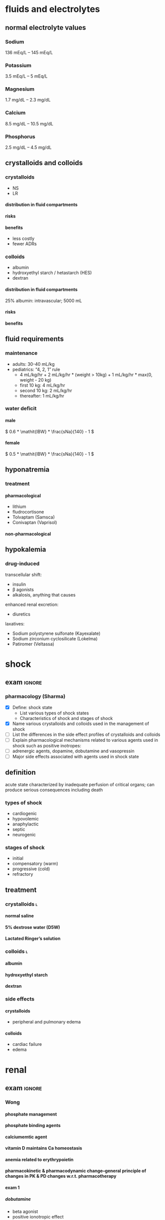 #+OPTIONS: org-inline-image-overlays:t org-image-actual-width:20 tex:t toc:t H:9
#+STARTUP: latexpreview
#+ATTR_HTML: :width 40px
* fluids and electrolytes
** normal electrolyte values
*** Sodium
136 mEq/L – 145 mEq/L
*** Potassium
3.5 mEq/L – 5 mEq/L
*** Magnesium
1.7 mg/dL – 2.3 mg/dL
*** Calcium
8.5 mg/dL – 10.5 mg/dL
*** Phosphorus
2.5 mg/dL – 4.5 mg/dL
** crystalloids and colloids
*** crystalloids
- NS
- LR
**** distribution in fluid compartments
**** risks
**** benefits
- less costly
- fewer ADRs
*** colloids
- albumin
- hydroxyethyl starch / hetastarch (HES)
- dextran
**** distribution in fluid compartments
25% albumin: intravascular; 5000 mL
**** risks
**** benefits
** fluid requirements
*** maintenance
- adults: 30-40 mL/kg
- pediatrics: “4, 2, 1” rule
  - 4 mL/kg/hr + 2 mL/kg/hr * (weight > 10kg) + 1 mL/kg/hr * max(0, weight - 20 kg)
  - first 10 kg: 4 mL/kg/hr
  - second 10 kg: 2 mL/kg/hr
  - thereafter: 1 mL/kg/hr
*** water deficit
**** male
\( 0.6 * \mathit{IBW} * \frac{sNa}{140} - 1 \)
**** female
\( 0.5 * \mathit{IBW} * \frac{sNa}{140} - 1 \)
** hyponatremia
*** treatment
**** pharmacological
- lithium
- fludrocortisone
- Tolvaptam (Samsca)
- Conivaptan (Vaprisol)
**** non-pharmacological
** hypokalemia
*** drug-induced
transcellular shift:
- insulin
- β agonists
- alkalosis, anything that causes
enhanced renal excretion:
- diuretics
laxatives:
- Sodium polystyrene sulfonate (Kayexalate)
- Sodium zirconium cyclosilicate (Lokelma)
- Patiromer (Veltassa)
* shock
** exam :ignore:
*** pharmacology (Sharma)
- [X] Define: shock state
  - List various types of shock states
  - Characteristics of shock and stages of shock
- [X] Name various crystalloids and colloids used in the management of shock
- [ ] List the differences in the side effect profiles of crystalloids and colloids
- [ ] Explain pharmacological mechanisms related to various agents used in shock such as positive inotropes:  
- [ ] adrenergic agents, dopamine, dobutamine and vasopressin
- [ ] Major side effects associated with agents used in shock state
** definition
acute state characterized by inadequate perfusion of critical organs; can produce serious consequences including death
*** types of shock
- cardiogenic
- hypovolemic
- anaphylactic
- septic
- neurogenic
*** stages of shock
- initial
- compensatory (warm)
- progressive (cold)
- refractory
** treatment
*** crystalloids :l:
**** normal saline
**** 5% dextrose water (D5W)
**** Lactated Ringer’s solution
*** colloids :l:
**** albumin
**** hydroxyethyl starch
**** dextran
*** side effects
**** crystalloids
- peripheral and pulmonary edema
**** colloids
- cardiac failure
- edema
* renal
** exam :ignore:
*** Wong
**** phosphate management
**** phosphate binding agents
**** calciumemtic agent
**** vitamin D maintains Ca homeostasis
**** anemia related to erythrypoietin
**** pharmacokinetic & pharmacodynamic change--general principle of changes in PK & PD changes w.r.t. pharmacotherapy
**** exam 1
***** dobutamine
- beta agonist
- positive ionotropic effect
- pka A activity in heart
  - phosphorylate L type calcium channel
  - phosphorylate ryanodine receptor
    - calcium release from SR
    - ionotropic effect
  - phosphorylate phospholamban (sp?)
    - calcium cycling in the cell
    - increases calcium usage as it's more effective
*** Lisi
**** objectives
- [ ] Explain the multiple physiologic functions of the kidney
- [ ] Understand the role of urinalysis (chemical and microscopic) in detecting and monitoring renal disease
- [ ] Recognize methods to estimate and measure creatinine clearance and GFR in patients acute and chronic renal failure
- [ ] Describe the role of qualitative testing, such as CT, ultrasonography, and biopsy on renal function evaluation
- [X] Recommend appropriate screening for microalbuminuria and/or proteinuria and evaluate the results
- [ ] Identify the signs and symptoms of kidney disease
** chronic renal disease
*** pathophysiology
- anemia
- calcium loss from bone
  - high PTH
  - decreased vitamin D synthesis
- decreased renal elimination
*** treatments :l:
**** phosphate-binding agents
***** MOA
1. form insoluble phosphate compounds in GI tract
2. excretes in feces
**** vitamin D
***** metabolism in organs
****** calcitriol
kidneys
****** calcifediol
liver
****** cholecalciferol
skin
***** rank order of bioavailability
calcitriol > calcifediol >>> cholecalciferol
**** calcimimetics :l:
***** cinaclet
****** brand
Sensipar
****** adverse effects
hypocalcemia
****** interactions
- CYP2D6
  - flecainide
  - thioridazine
  - vinblastine
  - tricyclic antidepressants; esp. amitriptyline
- CYP3A4
  - ketoconazole
****** MOA
1. binds to calcium-sensing receptor (CaSR)
2. increases Ca-CaSR interaction
3. reduce PTH secretion
***** cinacalcet + low dose vitamin D
**** EPO
**** osmotic diuretics
***** drugs :l:
- mannitol
- glycerin
- isosorbide
- urea
***** site of action
proximal convoluted tubule
*** drug-disease interactions
**** NSAIDs
avoid NSAIDs in CKD
**** LMWH
- eGFT <30 mL/min lengthens t_1/2
  - increases anticoagulant anti-10a
  - increases risk of major bleeding
- LMWH excreted by kidneys
**** furosemide
loop diuretics are effective in patients with residual renal function
**** propranolol
decreased clearance because chronic renal failure downregulates CYP450, which normally metabolizes propranolol
*** terminology
**** KDOQI
Kidney Dialysis Outcomes and Quality Initiative
**** KDIGO
Kidney Disease Improving Global Outcomes
**** kidney failure
GFR <15 mL/min/1.73 m²
** acute kidney injury
*** non-pharmacologic therapy
isotonic crystalloids
- normal saline
- LR
*** KDIGO guidelines
**** prevention
- NAC
- sodium bicarbonate
These are also treatments:
- vasopressors
- isotonic saline
**** treatment
- isotonic saline
- RRT
- vasopressors
*** acute intrinsic
**** extrinsic toxins
- aminoglycosides
- amphotericin
- IV contrast agents
**** medications exacerbating :ignore:
- penicillins
- cephalosporins
- ciprofloxacin
- NSAIDs
**** management
***** medications
- Prednisone 1 mg/kg/d x 1 wk
** diabetes insipidus :l:
*** central
*** nephrogenic
*** dipsogenic
*** gestational
** dialysis
*** indications
- Acid Base Abnormalities
- Electrolyte imbalance
- Intoxications
- Fluid Overload
- Uremia
** chronic kidney disease
*** lab tests
**** early CKD
- microalbuminuria
- Mildly elevated serum creatinine and blood urea nitrogen
**** late CKD
- proteinuria, persistent
- ↓ GFR
- ↓ CrCl
**** quantification of proteinuria
***** 24 hour collection
- microalbuminuria: 30-300 mg/day
- clinical proteinuria/albuminuria ≥300 mg/day
- normal: <300 mg/day protein
***** albumin:creatinine; spot collection
- microalbuminuria: 30-300 mcg/mg
- clinical proteinuria/albuminuria: >300 mcg/mg
- normal: <30 mcg/mg
* acid base
** anion gap
*** formula
Na - Cl - HCO₃
*** elevated
**** causes
“MUDPILES” mnemonic:
- Methanol Ingestion
- Uremia
- Diarrhea
- Propylene Glycol
- Isoniazid
- Lactic Acidosis
- Ethylene Glycol
- Salicylates
** alkalosis
* respiratory
** drug classes
*** bronchodilators :l:
**** sympathomimetics
***** direct-acting
****** MOA
- β-agonists
- α-agonists
****** SAR
******* w.r.t [[./phenethylamine.png]]
- at R1 (amino): increase in R1 size increases β receptor selectivity
- at R2 (α carbon):
  - Ethyl group increases β receptor selectivity.
  - Alkylation interferes with MAO metabolism; can still be metabolized by COMT
******* catechol metabolism
resorcinol and salicylic alcohol cannot be metabolized by COMT
****** fundmanetal pharmacophore
substituted β-phenylethylamine
****** classes
******* short acting β-2 agonists (SABAs)
******** drugs
********* albuterol
********** brands
*********** all :ignore:
- Airolin
- Airomir
- Asmasal
- Buventol
- Evohaler
- Inspiryl
- Proventil
- Salamol
- Salbulin
- Ventodisk
- Ventolin
*********** metered dose inhaler (MDI)
- ProAir HFA
- Proventil HFA
- Ventolin HFA
*********** dry powder inhaler (DPI)
ProAir Respiclick
********* levalbuterol
********* pirbuterol
********** brand
Maxair
********* Metaproterenol; Terbutaline
********* Tornalate
********* bambuterol
********** brand
Bambec
********* fenoterol
********** brand
Berotec
********* isoproterenol
********** brand
Isuprel
********* levalbuterol
********** brand
Xopenex
********* Levalbuterol
********** brand
Xopenex
********* Metaproterenol
********** brand
- Alupent
- Metaprel
- ProMeta Maxair
********* Pirbuterol
********** brand
Alupent, Metaprel, ProMeta
********* Isoetherine
********** brand
Bronkosol, Bronkometer
********* Terbutaline
********** brands
- Breathaire
- Brethine
- Bricanyl 
********* Tornalate
********** brand
Bitolerol
******** adverse effects
- tachycardia
- muscle tremors
- dry mouth
- urinary flow obstruction
- increased intraocular pressure
******** MOA
- sympathomimetic
- relaxes airway smooth muscles
******* long acting beta agonists (LABAs) :l:
******** drugs :l:
********* salmeterol
********* formoterol fumarate
******** adverse effects
- arrhythmias
- hyperglycemia
- hypokalemia
******** MOA
sympathomimetic
******** black box warning
LABA increases risk of asthma-related death
***** indirect-acting
****** releasers
****** reuptake inhibitors
***** intracellular target
cAMP signaling
**** antimuscarinic drugs
***** SAR
ionized N is required
***** classes
****** short acting inhaled muscarinic receptor antagonists (SAMAs)
******* drugs :l:
******** ipratropium bromide
********* brand
Atrovent
******** oxitropium bromide
******* adverse effects
- tachycardia
- muscle tremors
****** long acting inhaled muscarinic receptor antagonists (LAMAs)
******* drugs :l:
******** tiotropium
********* brand
Spiriva
******* adverse effects
- arrhythmias
- hyperglycemia
- hypokalemia
**** methyl xanthines
***** structure
[[./xanthine.png]]
***** MOA
- inhibits PDE4
- cAMP isn’t broken down; cAMP causes bronchodilation
***** drugs :l:
****** theophylline
******* brand
Elixophyllin
****** roflumilast
******* brand
Daliresp
******* MOA
- very potent; only 500 µg needed
- PDE4 selective
- safe on heart
***** adverse effect
- emesis/vomiting
- can’t increase the dose because it will cause vomiting
*** anti-inflammatory agents :l:
**** glucocorticosteroids
***** SAR
****** cortisol
******* structure
[[./cortisol_numbered.png]]
******* C-17 oxidation
C-17 oxidation results in a shorter half life
[[./cortisol_C-17_oxidase.png]]
******* C-11
[[./cortisol_numbered.png]]
****** corticosteroids
******* functional groups required for activity
- -OH at C11 and C21
- C=O at C3
- C4=C5
- -OH at C17
******* prodrug
- C=O at C11
- ester at C21
******* increase DOA
- ester or ether at C17
- make prodrug
******* increases glucocorticoid activity, reduces mineralocorticoid activity
- C1=C2
- C16 substitution
- C6 substitution
******* increases both glucocorticoid and mineralocorticoid activity
C9 fluoroidation
***** drugs
****** systemic :l:
******* prednisone
******* methylprednisone
******* dexamethasone
******* hydrocortisone
****** inhaled :L:
******* fluticasone propionate
******** brands :l:
********* Flovent HFA
********** dose
*********** low
176 mcg
*********** high
>440 mcg
********* Flovent Diskus
********** dose
*********** low
200-300 mcg
*********** high
>500 mcg
********* Arnuity Ellipta
********** dose
100-400 mcg (1-2 inh) QD
******* triamcinolone acetonide
******** brand
Azmacort
******* budenoside
******** brand
- Plumicort Flexhaler
- Respules
******* beclomethasone
******** brand
- QVAR
- Beclovent
- Vanceril
******* flunisolide
******** brand
AeroBid
******* mometasone
******** brand
Asmanex {HFA, Twisthaler}
******* ciclesonide
******** brand
Alvesco
***** MOA
- inhibits synthesis of arachidonic acid
- by inhibiting arachidonic acid, glucocorticoids inhibit expression of COX2 and in turn inhibits the synthesis of prostaglandins
***** adverse effects
hypokalemia
**** Mast Cell Degranulation inhibitors
***** drugs :l:
****** cromolyn sodium
****** nedocromil sodium
**** Leukotrine Inhibitors
***** classes :l:
****** lipoxygenase inhibitors :l:
******* Zileuton
******** brand
Zyflo
****** leukotreine receptor inhibitors :l:
******* monteleukast
******** brand
Singulair
******* zafirlukast
******** brand
Accolate
***** MOA
reduces inflammatory response by…
- inhibiting 5-lipoxygenase; prevents arachidonic acid → leukotrienes
- antagonizing LTD4 receptors; blunted contraction of airway smooth muscle cells
**** Anti-IgE monoclonal antibodies
***** MOA
relieves symptoms; Monoclonal antibody inhibits IgE interaction with mast cells and basophils
[[./omalizumab_moa.png]]
***** drugs
****** omalizumab
******* brand
Xolair
** COPD
*** drug classes used
- LAMA
- LABA
- SABA + SAMA
- LAMBA + PDE4 inhibitor
** asthma
*** combination
- FDA requires LABAs to be combined with corticosteroids
- LABAs/corticosteroids are for prophylaxis of asthma, not acute asthma attacks
** congestion
*** short-acting decongestants
α-adrenergic agonists delivered via a nasal spray
**** drugs :l:
***** phenylephrine
***** oxymetazoline
****** brand
Afrin
*** long-acting decongestants
α-adrenergic agonists delivered systemically
**** drugs
***** pseudoephedrine
** dry cough
*** treatment plan
- suppress with antitussives
- treat with expectorants/mucolytics
*** antitussives
**** MOA
depresses cough center in the medulla of the brain
**** drugs :l:
***** dextromethorphan
****** brand
- Benylin
- Robitussin
- Delsym
***** codeine
***** benzonatate
****** brand
Tessalon Perles
*** expectorants/mucolytics
**** drugs :l:
***** acetylcysteine
****** indication
severe cases e.g. cystic fibrosis
****** brand
Mucomyst
***** guaifenesin
****** brand
Robitussin
** pulmonary arterial hypertension (PAH)
*** epidemiology
- females disproportionately affected 1.7:1
- survival: 2.8 yrs without treatment
- typically diagnosed 20-50 yo
*** pathophysiology
- mean pulmonary artery pressure (mPAP) of ≥25 mm Hg
- left ventricular end diastolic pressure (LVEDP) ≤15 mm Hg
*** WHO classification
**** class 1
- No symptoms
- No limitation in ordinary physical activity
- Median survival: 6 years
***** recommended drug class
CCB (after a positive vasoreactivity test)
**** class 2
- Mild symptoms
- Slight limitation during ordinary activity
- Comfortable at rest
- Median survival: 6 years
***** recommended drug class
- Ambrisentan/bosentan/macitentan
- Sildenafil/tadalafil
- Riociguat
**** class 3
- Marked activity limitation due to symptoms at less-than-ordinary activity
- Comfortable ONLY at rest
- Median survival: 2.5 years
***** recommended drug class
- Bosentan/ambrisentan/macitentan
- Sildenafil/tadalafil
- Riociguat
If rapid progression or poor prognosis:
- IV epoprostenol
- IV, SubQ, or inhaled treprostinil
**** class 4
- Symptoms with any activity, even at rest
- Severe limitations
- Median survival: 6 months
***** recommended drug class
- IV epoprostenol
- IV or SubQ treprostinil
Patients unable to receive parenteral prostanoid therapy: Inhaled iloprost/treprostinil
*** diagnosis
**** diagnostic gold standard
/right heart catheterization/
**** vasoreactivity testing
***** short acting vasodilators:l:
****** epoprostenol
****** adenosine
****** nitric oxide
***** positive test criteria
reduction in mPAP of [10, 40) mm Hg /without decreasing CO/

Use CCBs for therapy if test is positive; do not use CCBs if negative.
***** contraindications
WHO FC IV symptoms
*** risk factors
- Drug/toxin induced
  - Fenfluramine
  - Amphetamines/Cocaine
  - Chemo (etoposide, bleomycin)
- Idiopathic vs. Familial
- Connective tissue diseases: Portal HTN, and HIV
- Pulmonary HTN of newborn
- Pulmonary venoocclusive disease
*** non-pharmacologic
- avoid pregnancy
- avoid high altitudes
- avoid decongestants/vasoconstrictors
- sodium restriction
- aerobic exercise
*** pharmacologic
**** gated behind drug access programs
- riociguat (Adempas)
- endothelial receptor antagonists
  - bosentan (Tracleer)
  - ambrisentan (Letairis)
  - macitentan (Opsumit)
**** digoxin
**** anticoagulation
**** CCBs
***** drugs
- nifedipine
- diltiazem
- amlodipine
***** contraindications
- LVEF <40%—LV systolic dysfunction
- negative vasoreactivity test
**** nitric oxide pathway :l:
***** sildenafil
****** brand
Reviato
****** dose
- 20-80 mg TID
- doses are greater for PAH than in ED
****** adverse effects
vision changes
***** tadalafil
****** brand
Adcirca
****** dose
- 20-40 mg QD
- doses are greater for PAH than in ED
***** riocigant
****** brand
Adempas
****** indication
chronic thromboembolic PH
**** endothelin receptor antagonists
- pregnancy category X
- requires drug access program
- hepatotoxic so measure LFTs
***** drugs :l:
****** bosentan
******* brand
Tracleer
****** ambrisentan
******* brand
Letairis
****** macitentan
******* brand
Opsumit
***** monitoring parameters :ignore:
LFTs
***** adverse effects :ignore:
potential serious liver injury
***** drug access :ignore:
requires restricted drug access program by pharmacy and prescriber because of its risks
***** warning :ignore:
- pregnancy category X; teratogenic
- decreases efficacy of oral contraceptives
**** prostacyclin pathway prostanoids
***** drugs :l:
****** epoprostenol
******* brand
- Flolan
- Veletri
******* ROA
- IV
- pump
****** treprostinil
******* brand
- Remodulin
- Tyvaso
- Orenitram
******* ROA
- SC
- IV
- pump
****** selexipag
******* brand
Uptravi
******* ROA
PO
****** iloprost
******* brand
Ventavis
******* ROA
inhaled; I-neb adaptive aerosol device
***** MOA
relaxes smooth muscle by increasing intracellular cAMP
